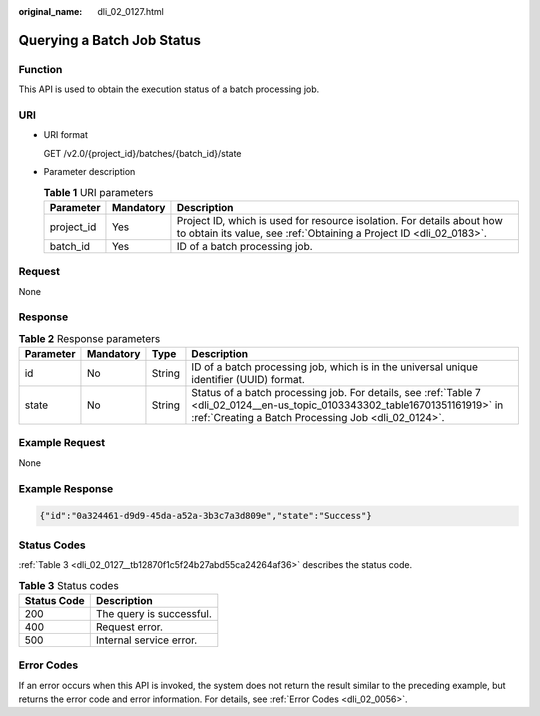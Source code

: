 :original_name: dli_02_0127.html

.. _dli_02_0127:

Querying a Batch Job Status
===========================

Function
--------

This API is used to obtain the execution status of a batch processing job.

URI
---

-  URI format

   GET /v2.0/{project_id}/batches/{batch_id}/state

-  Parameter description

   .. table:: **Table 1** URI parameters

      +------------+-----------+-----------------------------------------------------------------------------------------------------------------------------------------------+
      | Parameter  | Mandatory | Description                                                                                                                                   |
      +============+===========+===============================================================================================================================================+
      | project_id | Yes       | Project ID, which is used for resource isolation. For details about how to obtain its value, see :ref:`Obtaining a Project ID <dli_02_0183>`. |
      +------------+-----------+-----------------------------------------------------------------------------------------------------------------------------------------------+
      | batch_id   | Yes       | ID of a batch processing job.                                                                                                                 |
      +------------+-----------+-----------------------------------------------------------------------------------------------------------------------------------------------+

Request
-------

None

Response
--------

.. table:: **Table 2** Response parameters

   +-----------+-----------+--------+--------------------------------------------------------------------------------------------------------------------------------------------------------------------------------------+
   | Parameter | Mandatory | Type   | Description                                                                                                                                                                          |
   +===========+===========+========+======================================================================================================================================================================================+
   | id        | No        | String | ID of a batch processing job, which is in the universal unique identifier (UUID) format.                                                                                             |
   +-----------+-----------+--------+--------------------------------------------------------------------------------------------------------------------------------------------------------------------------------------+
   | state     | No        | String | Status of a batch processing job. For details, see :ref:`Table 7 <dli_02_0124__en-us_topic_0103343302_table16701351161919>` in :ref:`Creating a Batch Processing Job <dli_02_0124>`. |
   +-----------+-----------+--------+--------------------------------------------------------------------------------------------------------------------------------------------------------------------------------------+

Example Request
---------------

None

Example Response
----------------

.. code-block::

   {"id":"0a324461-d9d9-45da-a52a-3b3c7a3d809e","state":"Success"}

Status Codes
------------

:ref:`Table 3 <dli_02_0127__tb12870f1c5f24b27abd55ca24264af36>` describes the status code.

.. _dli_02_0127__tb12870f1c5f24b27abd55ca24264af36:

.. table:: **Table 3** Status codes

   =========== ========================
   Status Code Description
   =========== ========================
   200         The query is successful.
   400         Request error.
   500         Internal service error.
   =========== ========================

Error Codes
-----------

If an error occurs when this API is invoked, the system does not return the result similar to the preceding example, but returns the error code and error information. For details, see :ref:`Error Codes <dli_02_0056>`.
